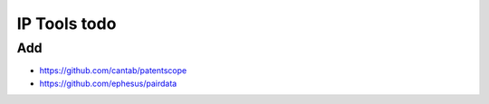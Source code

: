#############
IP Tools todo
#############

Add
===
- https://github.com/cantab/patentscope
- https://github.com/ephesus/pairdata
